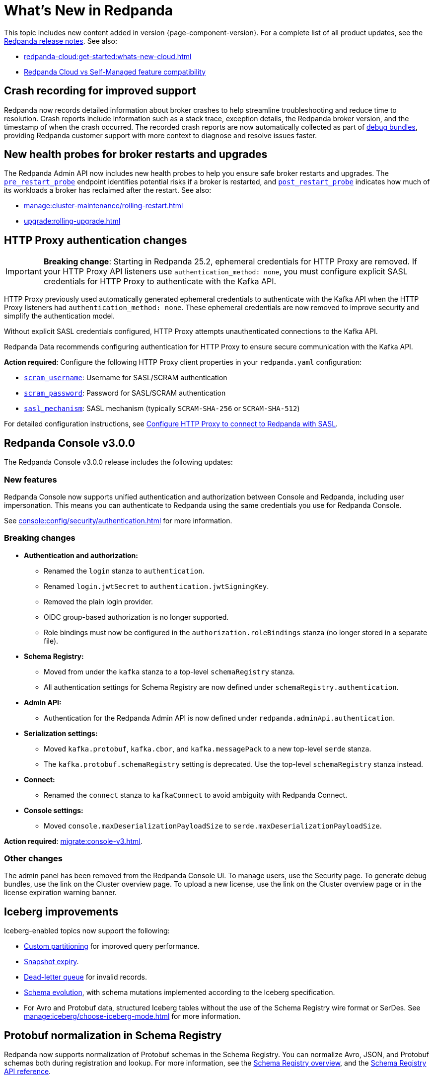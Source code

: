 = What's New in Redpanda
:description: Summary of new features and updates in this Redpanda release.
:page-aliases: get-started:whats-new-233.adoc, get-started:whats-new-241.adoc, get-started:whats-new.adoc

This topic includes new content added in version {page-component-version}. For a complete list of all product updates, see the https://github.com/redpanda-data/redpanda/releases/[Redpanda release notes^]. See also:

* xref:redpanda-cloud:get-started:whats-new-cloud.adoc[]
* xref:redpanda-cloud:get-started:cloud-overview.adoc#redpanda-cloud-vs-self-managed-feature-compatibility[Redpanda Cloud vs Self-Managed feature compatibility]

== Crash recording for improved support

Redpanda now records detailed information about broker crashes to help streamline troubleshooting and reduce time to resolution. Crash reports include information such as a stack trace, exception details, the Redpanda broker version, and the timestamp of when the crash occurred. The recorded crash reports are now automatically collected as part of xref:troubleshoot:debug-bundle/overview.adoc[debug bundles], providing Redpanda customer support with more context to diagnose and resolve issues faster.

== New health probes for broker restarts and upgrades

The Redpanda Admin API now includes new health probes to help you ensure safe broker restarts and upgrades. The xref:api:ROOT:admin-api.adoc#get-/v1/broker/pre_restart_probe[`pre_restart_probe`] endpoint identifies potential risks if a broker is restarted, and xref:api:ROOT:admin-api.adoc#get-/v1/broker/post_restart_probe[`post_restart_probe`] indicates how much of its workloads a broker has reclaimed after the restart. See also:

* xref:manage:cluster-maintenance/rolling-restart.adoc[]
* xref:upgrade:rolling-upgrade.adoc[]

== HTTP Proxy authentication changes

[IMPORTANT]
====
**Breaking change**: Starting in Redpanda 25.2, ephemeral credentials for HTTP Proxy are removed. If your HTTP Proxy API listeners use `authentication_method: none`, you must configure explicit SASL credentials for HTTP Proxy to authenticate with the Kafka API.
====

HTTP Proxy previously used automatically generated ephemeral credentials to authenticate with the Kafka API when the HTTP Proxy listeners had `authentication_method: none`. These ephemeral credentials are now removed to improve security and simplify the authentication model.

Without explicit SASL credentials configured, HTTP Proxy attempts unauthenticated connections to the Kafka API.

Redpanda Data recommends configuring authentication for HTTP Proxy to ensure secure communication with the Kafka API.

**Action required**: Configure the following HTTP Proxy client properties in your `redpanda.yaml` configuration:

- xref:reference:properties/broker-properties.adoc#scram_username[`scram_username`]: Username for SASL/SCRAM authentication
- xref:reference:properties/broker-properties.adoc#scram_password[`scram_password`]: Password for SASL/SCRAM authentication  
- xref:reference:properties/broker-properties.adoc#sasl_mechanism[`sasl_mechanism`]: SASL mechanism (typically `SCRAM-SHA-256` or `SCRAM-SHA-512`)

For detailed configuration instructions, see xref:manage:security/authentication.adoc#schema-and-http-to-redpanda[Configure HTTP Proxy to connect to Redpanda with SASL].

== Redpanda Console v3.0.0

The Redpanda Console v3.0.0 release includes the following updates:

=== New features

Redpanda Console now supports unified authentication and authorization between Console and Redpanda, including user impersonation. This means you can authenticate to Redpanda using the same credentials you use for Redpanda Console.

See xref:console:config/security/authentication.adoc[] for more information.

=== Breaking changes

* **Authentication and authorization:**
  - Renamed the `login` stanza to `authentication`.
  - Renamed `login.jwtSecret` to `authentication.jwtSigningKey`.
  - Removed the plain login provider.
  - OIDC group-based authorization is no longer supported.
  - Role bindings must now be configured in the `authorization.roleBindings` stanza (no longer stored in a separate file).

* **Schema Registry:**
  - Moved from under the `kafka` stanza to a top-level `schemaRegistry` stanza.
  - All authentication settings for Schema Registry are now defined under `schemaRegistry.authentication`.

* **Admin API:**
  - Authentication for the Redpanda Admin API is now defined under `redpanda.adminApi.authentication`.

* **Serialization settings:**
  - Moved `kafka.protobuf`, `kafka.cbor`, and `kafka.messagePack` to a new top-level `serde` stanza.
  - The `kafka.protobuf.schemaRegistry` setting is deprecated. Use the top-level `schemaRegistry` stanza instead.

* **Connect:**
  - Renamed the `connect` stanza to `kafkaConnect` to avoid ambiguity with Redpanda Connect.

* **Console settings:**
  - Moved `console.maxDeserializationPayloadSize` to `serde.maxDeserializationPayloadSize`.

*Action required*: xref:migrate:console-v3.adoc[].

=== Other changes

The admin panel has been removed from the Redpanda Console UI. To manage users, use the Security page. To generate debug bundles, use the link on the Cluster overview page. To upload a new license, use the link on the Cluster overview page or in the license expiration warning banner.

== Iceberg improvements

Iceberg-enabled topics now support the following:

- xref:manage:iceberg/about-iceberg-topics.adoc#use-custom-partitioning[Custom partitioning] for improved query performance.
- xref:manage:iceberg/query-iceberg-topics.adoc#access-iceberg-tables[Snapshot expiry].
- xref:manage:iceberg/about-iceberg-topics.adoc#manage-dead-letter-queue[Dead-letter queue] for invalid records.
- xref:manage:iceberg/about-iceberg-topics.adoc#schema-evolution[Schema evolution], with schema mutations implemented according to the Iceberg specification.
- For Avro and Protobuf data, structured Iceberg tables without the use of the Schema Registry wire format or SerDes. See xref:manage:iceberg/choose-iceberg-mode.adoc[] for more information.

== Protobuf normalization in Schema Registry

Redpanda now supports normalization of Protobuf schemas in the Schema Registry. You can normalize Avro, JSON, and Protobuf schemas both during registration and lookup. For more information, see the xref:manage:schema-reg/schema-reg-overview.adoc#schema-normalization[Schema Registry overview], and the xref:api:ROOT:pandaproxy-schema-registry.adoc[Schema Registry API reference].

== Protobuf well-known types in `rpk`

Support for https://protobuf.dev/reference/protobuf/google.protobuf/[Protobuf well-known types^] is available in `rpk` when encoding and decoding records using Schema Registry.

== SASL/PLAIN authentication

You now can configure Kafka clients to authenticate using xref:manage:security/authentication#enable-sasl.adoc[SASL/PLAIN] with a single account using the same username and password. Unlike SASL/SCRAM, which uses a challenge response with hashed credentials, SASL/PLAIN transmits plaintext passwords. You enable SASL/PLAIN by appending `PLAIN` to the list of SASL mechanisms.

== Pause and resume uploads

Redpanda now supports xref:manage:tiered-storage.adoc#pause-and-resume-uploads[pausing and resuming uploads] to object storage when running Tiered Storage, with no risk to data consistency or data loss. You can use the xref:reference:properties/object-storage-properties.adoc#cloud_storage_enable_segment_uploads[`cloud_storage_enable_segment_uploads`] property to pause or resume uploads to help you troubleshoot any issues that  occur in your cluster during uploads. 

== Trial license 

All new Redpanda clusters automatically receive a xref:get-started:licensing/overview.adoc#trial-license[trial license] valid for 30 days. You can extend this trial for 30 days using the new xref:reference:rpk/rpk-generate/rpk-generate-license.adoc[`rpk generate license`] command.

== Metrics

The following metrics are new in this version:

=== Consumer lag gauges

Redpanda can now expose dedicated consumer lag gauges that eliminate the need to calculate lag manually. These metrics provide real-time insights into consumer group performance and help identify issues. The following metrics are available:

- xref:reference:public-metrics-reference.adoc#redpanda_kafka_consumer_group_lag_max[`redpanda_kafka_consumer_group_lag_max`]:
Reports the maximum lag observed among all partitions for a consumer group. This metric helps pinpoint the partition with the greatest delay, indicating potential performance or configuration issues.

- xref:reference:public-metrics-reference.adoc#redpanda_kafka_consumer_group_lag_sum[`redpanda_kafka_consumer_group_lag_sum`]:
Aggregates the lag across all partitions, providing an overall view of data consumption delay for the consumer group.

See xref:manage:monitoring.adoc#consumers[Monitor consumer group lag] for more information.

=== Other metrics

- xref:reference:public-metrics-reference.adoc#redpanda_rpc_received_bytes[`redpanda_rpc_received_bytes`]:
Reports the number of bytes received from valid requests from the client.

- xref:reference:public-metrics-reference.adoc#redpanda_rpc_sent_bytes[`redpanda_rpc_sent_bytes`]:
Reports the number of bytes sent to clients.

- xref:reference:public-metrics-reference.adoc#redpanda_kafka_request_bytes_total[`redpanda_kafka_request_bytes_total`]:
Reports the total number of bytes read from or written to the partitions of a topic.

- xref:reference:public-metrics-reference.adoc#redpanda_cloud_storage_paused_archivers[`redpanda_cloud_storage_paused_archivers`]:
Reports the number of paused archivers.

== rpk commands

The following `rpk` commands are new in this version:

- xref:reference:rpk/rpk-generate/rpk-generate-license.adoc[`rpk generate license`]

- xref:reference:rpk/rpk-topic/rpk-topic-analyze.adoc[`rpk topic analyze`]

== Cluster properties

The following cluster properties are new in this version:

=== Metrics

- xref:reference:properties/cluster-properties.adoc#enable_consumer_group_metrics[`enable_consumer_group_metrics`]: Enables detailed consumer group metrics collection.
- xref:reference:properties/cluster-properties.adoc#enable_host_metrics[`enable_host_metrics`]: Enables exporting of some host metrics like `/proc/diskstats`, `/proc/snmp` and `/proc/net/netstat`.

=== Iceberg integration

- xref:reference:properties/cluster-properties.adoc#iceberg_backlog_controller_p_coeff[`iceberg_backlog_controller_p_coeff`]: Configures the coefficient for backlog control in Iceberg tables.
- xref:reference:properties/cluster-properties.adoc#iceberg_default_partition_spec[`iceberg_default_partition_spec`]: Sets the default partition specification for Iceberg tables.
- xref:reference:properties/cluster-properties.adoc#iceberg_disable_snapshot_tagging[`iceberg_disable_snapshot_tagging`]: Disables snapshot tagging in Iceberg.
- xref:reference:properties/cluster-properties.adoc#iceberg_invalid_record_action[`iceberg_invalid_record_action`]: Specifies the action for handling invalid records in Iceberg.
- xref:reference:properties/cluster-properties.adoc#iceberg_rest_catalog_authentication_mode[`iceberg_rest_catalog_authentication_mode`]: Defines the authentication mode for the Iceberg REST catalog.
- xref:reference:properties/cluster-properties.adoc#iceberg_rest_catalog_oauth2_server_uri[`iceberg_rest_catalog_oauth2_server_uri`]: Specifies the OAuth2 server URI for the Iceberg REST catalog.
- xref:reference:properties/cluster-properties.adoc#iceberg_target_backlog_size[`iceberg_target_backlog_size`]: Sets the target backlog size for Iceberg.
- xref:reference:properties/cluster-properties.adoc#iceberg_target_lag_ms[`iceberg_target_lag_ms`]: Configures the target lag (in milliseconds) for Iceberg.

=== Log compaction

- xref:reference:properties/cluster-properties.adoc#log_compaction_adjacent_merge_self_compaction_count[`log_compaction_adjacent_merge_self_compaction_count`]: Adjusts the number of self-compaction merges during log compaction.
- xref:reference:properties/cluster-properties.adoc#min_cleanable_dirty_ratio[`min_cleanable_dirty_ratio`]: Sets the minimum ratio between the number of bytes in dirty segments and the total number of bytes in closed segments that must be reached before a partition's log is eligible for compaction in a compact topic.

=== Raft optimization

- xref:reference:properties/cluster-properties.adoc#raft_max_buffered_follower_append_entries_bytes_per_shard[`raft_max_buffered_follower_append_entries_bytes_per_shard`]: Limits the maximum bytes buffered for follower append entries per shard.
- xref:reference:properties/cluster-properties.adoc#raft_max_inflight_follower_append_entries_requests_per_shard[`raft_max_inflight_follower_append_entries_requests_per_shard`]: Replaces the deprecated `raft_max_concurrent_append_requests_per_follower` to limit in-flight follower append requests per shard.

=== Tiered Storage

- xref:reference:properties/object-storage-properties.adoc#cloud_storage_enable_remote_allow_gaps[`cloud_storage_enable_remote_allow_gaps`]: Controls the eviction of locally stored log segments when Tiered Storage uploads are paused.

- xref:reference:properties/object-storage-properties.adoc#cloud_storage_enable_segment_uploads[`cloud_storage_enable_segment_uploads`]: Controls the upload of log segments to Tiered Storage. If set to `false`, this property temporarily pauses all log segment uploads from the Redpanda cluster.

=== TLS configuration

- xref:reference:properties/cluster-properties.adoc#tls_certificate_name_format[`tls_certificate_name_format`]: Sets the format of the certificates's distinguished name to use for mTLS principal mapping.
- xref:reference:properties/cluster-properties.adoc#tls_enable_renegotiation[`tls_enable_renegotiation`]: Enables support for TLS renegotiation.

=== Throughput quota

- xref:reference:properties/cluster-properties.adoc#target_fetch_quota_byte_rate[`target_fetch_quota_byte_rate`]: Configures the fetch quota in bytes per second.

=== Topic configuration

- xref:reference:properties/cluster-properties.adoc#topic_partitions_memory_allocation_percent[`topic_partitions_memory_allocation_percent`]: Adjusts the percentage of memory allocated for topic partitions.

=== Scheduler improvements

- xref:reference:properties/cluster-properties.adoc#use_kafka_handler_scheduler_group[`use_kafka_handler_scheduler_group`]: Enables the Kafka handler scheduler group.
- xref:reference:properties/cluster-properties.adoc#use_produce_scheduler_group[`use_produce_scheduler_group`]: Enables the produce scheduler group.

=== Changes to the default configuration

- xref:reference:properties/cluster-properties.adoc#storage_read_readahead_count[`storage_read_readahead_count`]: Reduced default from `10` to `1` to optimize read throughput and minimize unaccounted memory usage, lowering the risk of OOM errors on local storage paths.
- xref:reference:properties/cluster-properties.adoc#topic_memory_per_partition[`topic_memory_per_partition`]: Decreased default from `4194304` to `204800`
- xref:reference:properties/cluster-properties.adoc#topic_partitions_per_shard[`topic_partitions_per_shard`]: Increased default from `1000` to `5000` to support larger partition counts per shard.

=== Client quota properties removed

The following client configuration properties were deprecated in version 24.2.1, and have been removed in this release:

* `kafka_client_group_byte_rate_quota`
* `kafka_client_group_fetch_byte_rate_quota`
* `target_quota_byte_rate`
* `target_fetch_quota_byte_rate`
* `kafka_admin_topic_api_rate`

Use xref:reference:rpk/rpk-cluster/rpk-cluster-quotas.adoc[`rpk cluster quotas`] to manage xref:manage:cluster-maintenance/manage-throughput.adoc#client-throughput-limits[client throughput limits] based on the Kafka API.

== Broker properties

- xref:reference:properties/broker-properties.adoc#node_id_overrides[`node_id_overrides`]: Overrides a broker ID and UUID at broker startup.

== Topic properties

- xref:reference:properties/topic-properties.adoc#mincleanabledirtyratio[`min.cleanable.dirty.ratio`]: Sets the minimum ratio between the number of bytes in dirty segments and the total number of bytes in closed segments that must be reached before a partition's log is eligible for compaction in a compact topic.

